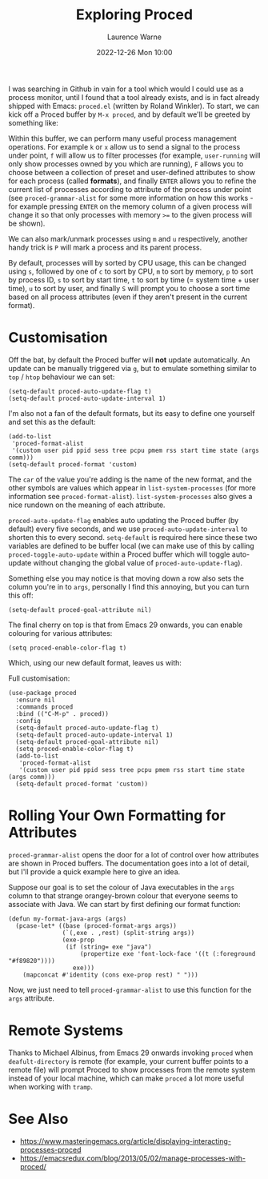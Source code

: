#+TITLE: Exploring Proced
#+LAYOUT: post
#+DESCRIPTION: Exploring Proced
#+CATEGORIES: emacs programming
#+AUTHOR: Laurence Warne
#+DATE: 2022-12-26 Mon 10:00

I was searching in Github in vain for a tool which would I could use as a process monitor, until I found that a tool already exists, and is in fact already shipped with Emacs: ~proced.el~ (written by Roland Winkler).  To start, we can kick off a Proced buffer by ~M-x proced~, and by default we'll be greeted by something like:

[[https://user-images.githubusercontent.com/17688577/210267266-d63a08b6-001d-4ebe-9680-9572034c288b.png]]

Within this buffer, we can perform many useful process management operations.  For example ~k~ or ~x~ allow us to send a signal to the process under point, ~f~ will allow us to filter processes (for example, ~user-running~ will only show processes owned by you which are running), ~F~ allows you to choose between a collection of preset and user-defined attributes to show for each process (called *formats*), and finally ~ENTER~ allows you to refine the current list of processes according to attribute of the process under point (see ~proced-grammar-alist~ for some more information on how this works - for example pressing ~ENTER~ on the memory column of a given process will change it so that only processes with memory ~>=~ to the given process will be shown).

We can also mark/unmark processes using ~m~ and ~u~ respectively, another handy trick is ~P~ will mark a process and its parent process.

By default, processes will by sorted by CPU usage, this can be changed using ~s~, followed by one of ~c~ to sort by CPU, ~m~ to sort by memory, ~p~ to sort by process ID, ~s~ to sort by start time, ~t~ to sort by time (= system time + user time), ~u~ to sort by user, and finally ~S~ will prompt you to choose a sort time based on all process attributes (even if they aren't present in the current format).

* Customisation

Off the bat, by default the Proced buffer will *not* update automatically.  An update can be manually triggered via ~g~, but to emulate something similar to ~top~ / ~htop~ behaviour we can set:

#+begin_src elisp
(setq-default proced-auto-update-flag t)
(setq-default proced-auto-update-interval 1)
#+end_src

I'm also not a fan of the default formats, but its easy to define one yourself and set this as the default:

#+begin_src elisp
(add-to-list
 'proced-format-alist
 '(custom user pid ppid sess tree pcpu pmem rss start time state (args comm)))
(setq-default proced-format 'custom)
#+end_src
The ~car~ of the value you're adding is the name of the new format, and the other symbols are values which appear in ~list-system-processes~ (for more information see ~proced-format-alist~).  ~list-system-processes~ also gives a nice rundown on the meaning of each attribute.

~proced-auto-update-flag~ enables auto updating the Proced buffer (by default) every five seconds, and we use ~proced-auto-update-interval~ to shorten this to every second. ~setq-default~ is required here since these two variables are defined to be buffer local (we can make use of this by calling ~proced-toggle-auto-update~ within a Proced buffer which will toggle auto-update without changing the global value of ~proced-auto-update-flag~).

Something else you may notice is that moving down a row also sets the column you're in to ~args~, personally I find this annoying, but you can turn this off:

#+begin_src elisp
(setq-default proced-goal-attribute nil)
#+end_src

The final cherry on top is that from Emacs 29 onwards, you can enable colouring for various attributes:

#+begin_src elisp
(setq proced-enable-color-flag t)
#+end_src

Which, using our new default format, leaves us with:

[[https://user-images.githubusercontent.com/17688577/210267583-fde17782-1eb3-4ee4-bdab-d8a53ef92624.png]]

Full customisation:
#+begin_src elisp
(use-package proced
  :ensure nil
  :commands proced
  :bind (("C-M-p" . proced))
  :config
  (setq-default proced-auto-update-flag t)
  (setq-default proced-auto-update-interval 1)
  (setq-default proced-goal-attribute nil) 
  (setq proced-enable-color-flag t)
  (add-to-list
   'proced-format-alist
   '(custom user pid ppid sess tree pcpu pmem rss start time state (args comm)))
  (setq-default proced-format 'custom))
#+end_src

* Rolling Your Own Formatting for Attributes

~proced-grammar-alist~ opens the door for a lot of control over how attributes are shown in Proced buffers.  The documentation goes into a lot of detail, but I'll provide a quick example here to give an idea.

Suppose our goal is to set the colour of Java executables in the ~args~ column to that strange orangey-brown colour that everyone seems to associate with Java.  We can start by first defining our format function:

#+begin_src elisp
(defun my-format-java-args (args)
  (pcase-let* ((base (proced-format-args args))
               (`(,exe . ,rest) (split-string args))
               (exe-prop
                (if (string= exe "java")
                    (propertize exe 'font-lock-face '((t (:foreground "#f89820"))))
                  exe)))
    (mapconcat #'identity (cons exe-prop rest) " ")))
#+end_src

Now, we just need to tell ~proced-grammar-alist~ to use this function for the ~args~ attribute. 

* Remote Systems

Thanks to Michael Albinus, from Emacs 29 onwards invoking ~proced~ when ~deafult-directory~ is remote (for example, your current buffer points to a remote file) will prompt Proced to show processes from the remote system instead of your local machine, which can make ~proced~ a lot more useful when working with ~tramp~.

* See Also
- https://www.masteringemacs.org/article/displaying-interacting-processes-proced
- https://emacsredux.com/blog/2013/05/02/manage-processes-with-proced/
